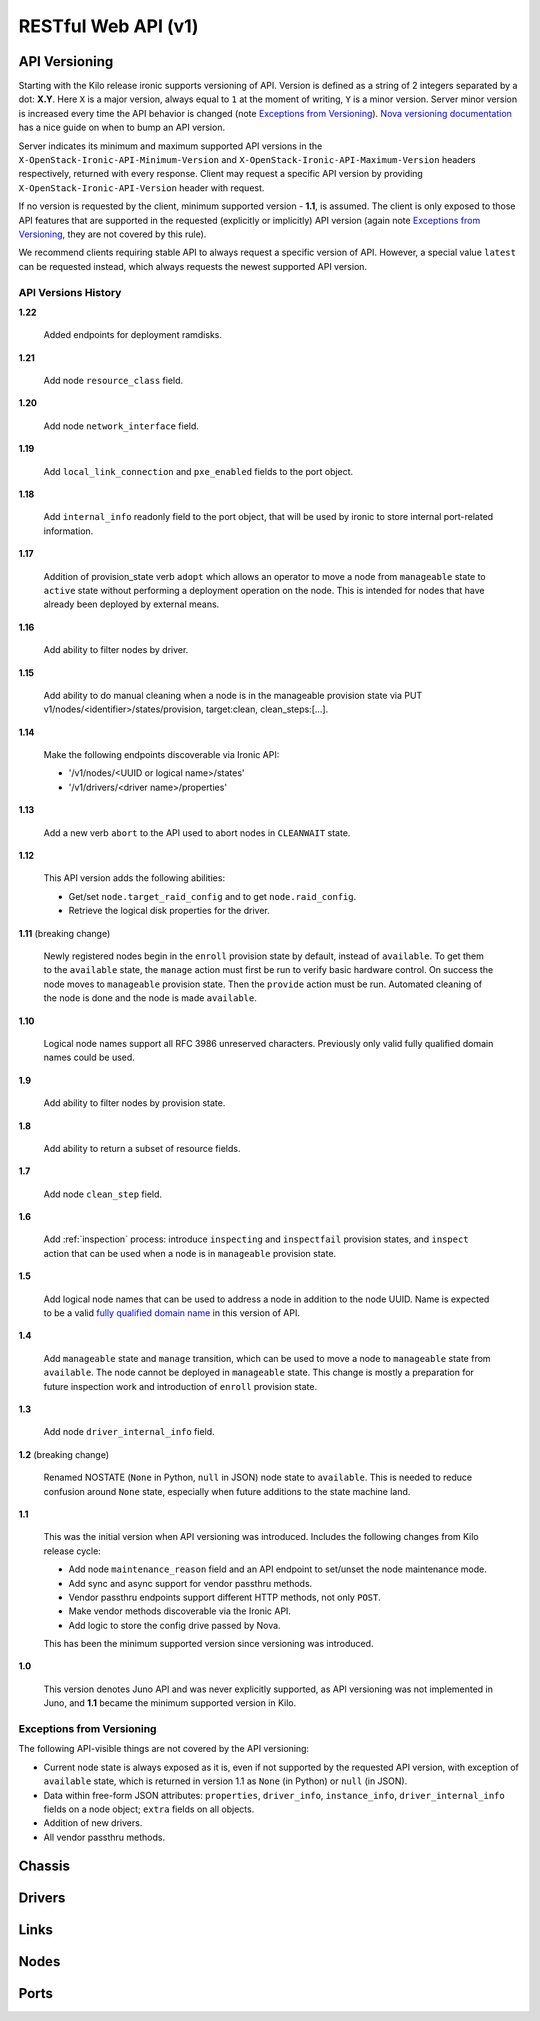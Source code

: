 ====================
RESTful Web API (v1)
====================

API Versioning
==============

Starting with the Kilo release ironic supports versioning of API. Version is
defined as a string of 2 integers separated by a dot: **X.Y**. Here ``X`` is a
major version, always equal to ``1`` at the moment of writing, ``Y`` is
a minor version. Server minor version is increased every time the API behavior
is changed (note `Exceptions from Versioning`_). `Nova versioning
documentation`_ has a nice guide on when to bump an API version.

Server indicates its minimum and maximum supported API versions in the
``X-OpenStack-Ironic-API-Minimum-Version`` and
``X-OpenStack-Ironic-API-Maximum-Version`` headers respectively, returned
with every response. Client may request a specific API version by providing
``X-OpenStack-Ironic-API-Version`` header with request.

If no version is requested by the client, minimum supported version - **1.1**,
is assumed. The client is only exposed to those API features that are supported
in the requested (explicitly or implicitly) API version (again note `Exceptions
from Versioning`_, they are not covered by this rule).

We recommend clients requiring stable API to always request a specific version
of API. However, a special value ``latest`` can be requested instead, which
always requests the newest supported API version.

.. _Nova versioning documentation: http://docs.openstack.org/developer/nova/api_microversion_dev.html#when-do-i-need-a-new-microversion

API Versions History
--------------------

**1.22**

    Added endpoints for deployment ramdisks.

**1.21**

    Add node ``resource_class`` field.

**1.20**

    Add node ``network_interface`` field.

**1.19**

    Add ``local_link_connection`` and ``pxe_enabled`` fields to the port object.

**1.18**

    Add ``internal_info`` readonly field to the port object, that will be used
    by ironic to store internal port-related information.

**1.17**

    Addition of provision_state verb ``adopt`` which allows an operator
    to move a node from ``manageable`` state to ``active`` state without
    performing a deployment operation on the node. This is intended for
    nodes that have already been deployed by external means.

**1.16**

    Add ability to filter nodes by driver.

**1.15**

    Add ability to do manual cleaning when a node is in the manageable
    provision state via PUT v1/nodes/<identifier>/states/provision,
    target:clean, clean_steps:[...].

**1.14**

    Make the following endpoints discoverable via Ironic API:

    * '/v1/nodes/<UUID or logical name>/states'
    * '/v1/drivers/<driver name>/properties'

**1.13**

    Add a new verb ``abort`` to the API used to abort nodes in
    ``CLEANWAIT`` state.

**1.12**

    This API version adds the following abilities:

    * Get/set ``node.target_raid_config`` and to get
      ``node.raid_config``.
    * Retrieve the logical disk properties for the driver.

**1.11** (breaking change)

    Newly registered nodes begin in the ``enroll`` provision state by default,
    instead of ``available``. To get them to the ``available`` state,
    the ``manage`` action must first be run to verify basic hardware control.
    On success the node moves to ``manageable`` provision state. Then the
    ``provide`` action must be run. Automated cleaning of the node is done and
    the node is made ``available``.

**1.10**

    Logical node names support all RFC 3986 unreserved characters.
    Previously only valid fully qualified domain names could be used.

**1.9**

    Add ability to filter nodes by provision state.

**1.8**

    Add ability to return a subset of resource fields.

**1.7**

    Add node ``clean_step`` field.

**1.6**

    Add :ref:`inspection` process: introduce ``inspecting`` and ``inspectfail``
    provision states, and ``inspect`` action that can be used when a node is in
    ``manageable`` provision state.

**1.5**

    Add logical node names that can be used to address a node in addition to
    the node UUID. Name is expected to be a valid `fully qualified domain
    name`_ in this version of API.

**1.4**

    Add ``manageable`` state and ``manage`` transition, which can be used to
    move a node to ``manageable`` state from ``available``.
    The node cannot be deployed in ``manageable`` state.
    This change is mostly a preparation for future inspection work
    and introduction of ``enroll`` provision state.

**1.3**

    Add node ``driver_internal_info`` field.

**1.2** (breaking change)

    Renamed NOSTATE (``None`` in Python, ``null`` in JSON) node state to
    ``available``. This is needed to reduce confusion around ``None`` state,
    especially when future additions to the state machine land.

**1.1**

    This was the initial version when API versioning was introduced.
    Includes the following changes from Kilo release cycle:

    * Add node ``maintenance_reason`` field and an API endpoint to
      set/unset the node maintenance mode.

    * Add sync and async support for vendor passthru methods.

    * Vendor passthru endpoints support different HTTP methods, not only
      ``POST``.

    * Make vendor methods discoverable via the Ironic API.

    * Add logic to store the config drive passed by Nova.

    This has been the minimum supported version since versioning was
    introduced.

**1.0**

    This version denotes Juno API and was never explicitly supported, as API
    versioning was not implemented in Juno, and **1.1** became the minimum
    supported version in Kilo.

.. _fully qualified domain name: https://en.wikipedia.org/wiki/Fully_qualified_domain_name

Exceptions from Versioning
--------------------------

The following API-visible things are not covered by the API versioning:

* Current node state is always exposed as it is, even if not supported by the
  requested API version, with exception of ``available`` state, which is
  returned in version 1.1 as ``None`` (in Python) or ``null`` (in JSON).

* Data within free-form JSON attributes: ``properties``, ``driver_info``,
  ``instance_info``, ``driver_internal_info`` fields on a node object;
  ``extra`` fields on all objects.

* Addition of new drivers.

* All vendor passthru methods.

Chassis
=======

.. rest-controller:: ironic.api.controllers.v1.chassis:ChassisController
   :webprefix: /v1/chassis

.. autotype:: ironic.api.controllers.v1.chassis.ChassisCollection
   :members:

.. autotype:: ironic.api.controllers.v1.chassis.Chassis
   :members:


Drivers
=======

.. rest-controller:: ironic.api.controllers.v1.driver:DriversController
   :webprefix: /v1/drivers

.. rest-controller:: ironic.api.controllers.v1.driver:DriverRaidController
   :webprefix: /v1/drivers/(driver_name)/raid

.. rest-controller:: ironic.api.controllers.v1.driver:DriverPassthruController
   :webprefix: /v1/drivers/(driver_name)/vendor_passthru

.. autotype:: ironic.api.controllers.v1.driver.DriverList
   :members:

.. autotype:: ironic.api.controllers.v1.driver.Driver
   :members:


Links
=====

.. autotype:: ironic.api.controllers.link.Link
   :members:


Nodes
=====

.. rest-controller:: ironic.api.controllers.v1.node:NodesController
   :webprefix: /v1/nodes

.. rest-controller:: ironic.api.controllers.v1.node:NodeMaintenanceController
   :webprefix: /v1/nodes/(node_ident)/maintenance

.. rest-controller:: ironic.api.controllers.v1.node:BootDeviceController
   :webprefix: /v1/nodes/(node_ident)/management/boot_device

.. rest-controller:: ironic.api.controllers.v1.node:NodeStatesController
   :webprefix: /v1/nodes/(node_ident)/states

.. rest-controller:: ironic.api.controllers.v1.node:NodeConsoleController
   :webprefix: /v1/nodes/(node_ident)/states/console

.. rest-controller:: ironic.api.controllers.v1.node:NodeVendorPassthruController
   :webprefix: /v1/nodes/(node_ident)/vendor_passthru

.. autotype:: ironic.api.controllers.v1.node.ConsoleInfo
   :members:

.. autotype:: ironic.api.controllers.v1.node.Node
   :members:

.. autotype:: ironic.api.controllers.v1.node.NodeCollection
   :members:

.. autotype:: ironic.api.controllers.v1.node.NodeStates
   :members:


Ports
=====

.. rest-controller:: ironic.api.controllers.v1.port:PortsController
   :webprefix: /v1/ports

.. autotype:: ironic.api.controllers.v1.port.PortCollection
   :members:

.. autotype:: ironic.api.controllers.v1.port.Port
   :members:
